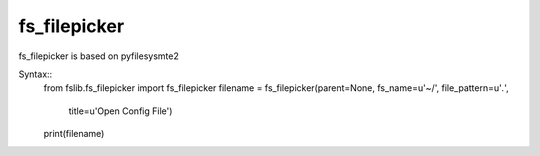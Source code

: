 fs_filepicker
~~~~~~~~~~~~~

fs_filepicker is based on pyfilesysmte2

Syntax::
  from fslib.fs_filepicker import fs_filepicker
  filename = fs_filepicker(parent=None, fs_name=u'~/', file_pattern=u'*.*',
                           title=u'Open Config File')
  print(filename)
 
 
